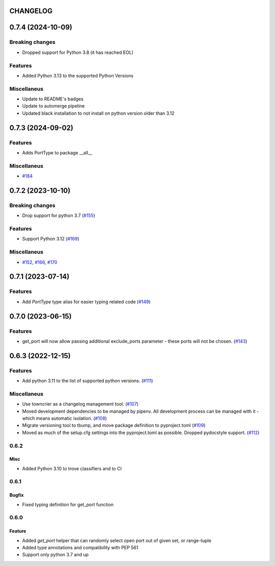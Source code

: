 CHANGELOG
=========

.. towncrier release notes start

0.7.4 (2024-10-09)
==================

Breaking changes
----------------

- Dropped support for Python 3.8 (it has reached EOL)


Features
--------

- Added Python 3.13 to the supported Python Versions


Miscellaneus
------------

- Update  to README's badges
- Update to automerge pipeline
- Updated black installation to not install on python version older than 3.12


0.7.3 (2024-09-02)
==================

Features
--------

- Adds PortType to package __all__


Miscellaneus
------------

- `#184 <https://github.com/kmike/port-for/issues/184>`__


0.7.2 (2023-10-10)
==================

Breaking changes
----------------

- Drop support for python 3.7 (`#155 <https://github.com/kmike/port-for/issues/155>`__)


Features
--------

- Support Python 3.12 (`#169 <https://github.com/kmike/port-for/issues/169>`__)


Miscellaneus
------------

- `#152 <https://github.com/kmike/port-for/issues/152>`__, `#166 <https://github.com/kmike/port-for/issues/166>`__, `#170 <https://github.com/kmike/port-for/issues/170>`__


0.7.1 (2023-07-14)
==================

Features
--------

- Add `PortType` type alias for easier typing related code (`#149 <https://github.com/kmike/port-for/issues/149>`_)


0.7.0 (2023-06-15)
==================

Features
--------

- get_port will now allow passing additional exclude_ports parameter - these ports will not be chosen. (`#143 <https://github.com/kmike/port-for/issues/143>`_)


0.6.3 (2022-12-15)
==================

Features
--------

- Add python 3.11 to the list of supported python versions. (`#111 <https://github.com/kmike/port-for/issues/111>`_)


Miscellaneus
------------

- Use towncrier as a changelog management tool. (`#107 <https://github.com/kmike/port-for/issues/107>`_)
- Moved development dependencies to be managed by pipenv.
  All development process can be managed  with it - which means automatic isolation. (`#108 <https://github.com/kmike/port-for/issues/108>`_)
- Migrate versioning tool to tbump, and move package definition to pyproject.toml (`#109 <https://github.com/kmike/port-for/issues/109>`_)
- Moved as much of the setup.cfg settings into the pyproject.toml as possible.
  Dropped pydocstyle support. (`#112 <https://github.com/kmike/port-for/issues/112>`_)


0.6.2
----------

Misc
++++

- Added Python 3.10 to trove classifiers and to CI

0.6.1
----------

Bugfix
++++++

- Fixed typing definition for get_port function

0.6.0
----------

Feature
+++++++

- Added `get_port` helper that can randomly select open port out of given set, or range-tuple
- Added type annotations and compatibility with PEP 561
- Support only python 3.7 and up
